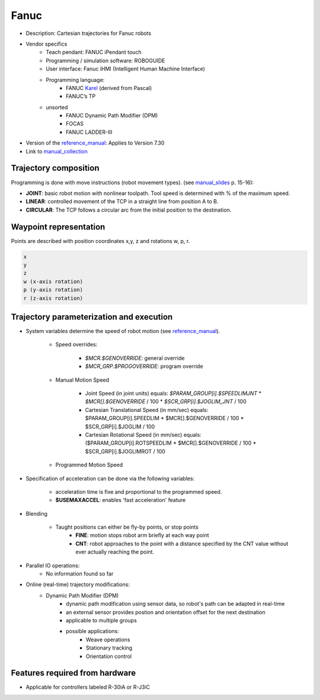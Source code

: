 Fanuc
=====

.. _manual_collection: http://cncmanual.com/fanuc-robotics/
.. _roboguide_help: http://cncmanual.com/download/4472/
.. _reference_manual: http://cncmanual.com/fanuc-robotics-r-30ia-controller-karel-reference-manual/
.. _manual_slides: http://www.lakos.fs.uni-lj.si/wp-content/uploads/2017/12/Fanuc-robot.pdf
.. _Karel: https://www.tristarcnc.com/News/KarelProgrammingLanguage


* Description: Cartesian trajectories for Fanuc robots
* Vendor specifics
   * Teach pendant: 				FANUC iPendant touch
   * Programming / simulation software: 	ROBOGUIDE
   * User interface: 				Fanuc iHMI (Intelligent Human Machine Interface)
   * Programming language:
      * FANUC `Karel`_ (derived from Pascal)
      * FANUC’s TP
   * unsorted
      * FANUC Dynamic Path Modifier (DPM)
      * FOCAS
      * FANUC LADDER-III


* Version of the `reference_manual`_: Applies to Version 7.30
* Link to `manual_collection`_


Trajectory composition
----------------------
Programming is done with move instructions (robot movement types).  (see `manual_slides`_ p. 15-16):

* **JOINT**: basic robot motion with nonlinear toolpath. Tool speed is determined with % of the maximum speed.
* **LINEAR**: controlled movement of the TCP in a straight line from position A to B.
* **CIRCULAR**: The TCP follows a circular arc from the initial position to the destination.



Waypoint representation
-----------------------
Points are described with position coordinates x,y, z and rotations w, p, r.

.. code-block:: yaml

  x
  y
  z
  w (x-axis rotation)
  p (y-axis rotation)
  r (z-axis rotation)


Trajectory parameterization and execution
-----------------------------------------

* System variables determine the speed of robot motion (see `reference_manual`_).

    * Speed overrides:

        * `$MCR.$GENOVERRIDE`: general override
        * `$MCR_GRP.$PROGOVERRIDE`: program override

    * Manual Motion Speed

        * Joint Speed (in joint units) equals: `$PARAM_GROUP[i].$SPEEDLIMJNT` * `$MCR[].$GENOVERRIDE` / 100  * `$SCR_GRP[i].$JOGLIM_JNT` / 100
        * Cartesian Translational Speed (in mm/sec) equals: $PARAM_GROUP[i].SPEEDLIM * $MCR[].$GENOVERRIDE / 100 * $SCR_GRP[i].$JOGLIM / 100
        * Cartesian Rotational Speed (in mm/sec) equals: ($PARAM_GROUP[i].ROTSPEEDLIM * $MCR[].$GENOVERRIDE / 100 * $SCR_GRP[i].$JOGLIMROT / 100

    * Programmed Motion Speed





* Specification of acceleration can be done via the following variables:

   * acceleration time is fixe and proportional to the programmed speed.
   * **$USEMAXACCEL**: enables 'fast acceleration' feature


* Blending

   *  Taught positions can either be fly-by points, or stop points
   	* **FINE**: motion stops robot arm briefly at each way point
        * **CNT**: robot approaches to the point with a distance specified by the CNT value without ever actually reaching the point.


* Parallel IO operations:
   * No information found so far

* Online (real-time) trajectory modifications:
   * Dynamic Path Modifier (DPM)
        * dynamic path modification using sensor data, so robot's path can be adapted in real-time
    	* an external sensor provides postion and orientation offset for the next destination
    	* applicable to multiple groups
    	* possible applications: 
    		* Weave operations
    		* Stationary tracking
    		* Orientation control




Features required from hardware
-------------------------------
* Applicable for controllers labeled R-30iA or R-J3iC




